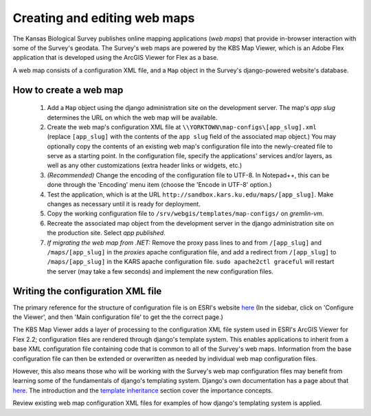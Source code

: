 Creating and editing web maps
=============================

The Kansas Biological Survey publishes online mapping applications (*web maps*) that provide in-browser interaction with some of the Survey's geodata. The Survey's web maps are powered by the KBS Map Viewer, which is an Adobe Flex application that is developed using the ArcGIS Viewer for Flex as a base. 

A web map consists of a configuration XML file, and a ``Map`` object in the Survey's django-powered website's database.

How to create a web map
-----------------------

 #. Add a ``Map`` object using the django administration site on the development server. The map's *app slug* determines the URL on which the web map will be available.
 #. Create the web map's configuration XML file at ``\\YORKTOWN\map-configs\[app_slug].xml`` (replace ``[app_slug]`` with the contents of the ``app slug`` field of the associated map object.) You may optionally copy the contents of an existing web map's configuration file into the newly-created file to serve as a starting point. In the configuration file, specify the applications' services and/or layers, as well as any other customizations (extra header links or widgets, etc.)
 #. *(Recommended)* Change the encoding of the configuration file to UTF-8. In Notepad++, this can be done through the 'Encoding' menu item (choose the 'Encode in UTF-8' option.)
 #. Test the application, which is at the URL ``http://sandbox.kars.ku.edu/maps/[app_slug]``. Make changes as necessary until it is ready for deployment.
 #. Copy the working configuration file to ``/srv/webgis/templates/map-configs/`` on *gremlin-vm*.
 #. Recreate the associated map object from the development server in the django administration site on the production site. Select *app published*.
 #. *If migrating the web map from .NET:* Remove the proxy pass lines to and from ``/[app_slug]`` and ``/maps/[app_slug]`` in the *proxies* apache configuration file, and add a redirect from ``/[app_slug]`` to ``/maps/[app_slug]`` in the KARS apache configuration file. ``sudo apache2ctl graceful`` will restart the server (may take a few seconds) and implement the new configuration files.

Writing the configuration XML file
----------------------------------

The primary reference for the structure of configuration file is on ESRI's website `here <http://help.arcgis.com/en/webapps/flexviewer/help/index.html>`_ (In the sidebar, click on 'Configure the Viewer', and then 'Main configuration file' to get the the correct page.)

The KBS Map Viewer adds a layer of processing to the configuration XML file system used in ESRI's ArcGIS Viewer for Flex 2.2; configuration files are rendered through django's template system. This enables applications to inherit from a base XML configuration file containing code that is common to all of the Survey's web maps. Information from the base configuration file can then be extended or overwritten as needed by individual web map configuration files. 

However, this also means those who will be working with the Survey's web map configuration files may benefit from learning some of the fundamentals of django's templating system. Django's own documentation has a page about that `here <http://docs.djangoproject.com/en/1.2/topics/templates/>`_. The introduction and the `template inheritance <http://docs.djangoproject.com/en/1.2/topics/templates/#template-inheritance>`_ section cover the importance concepts.

Review existing web map configuration XML files for examples of how django's templating system is applied.
